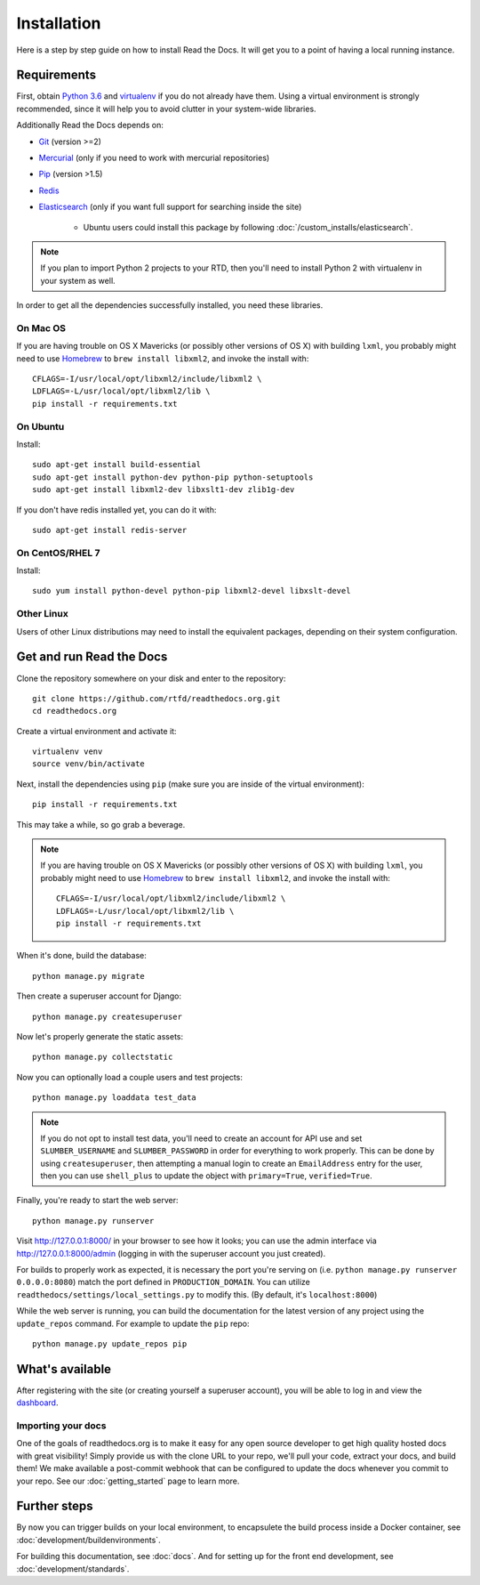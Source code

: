 Installation
============

Here is a step by step guide on how to install Read the Docs.
It will get you to a point of having a local running instance.

Requirements
------------

First, obtain `Python 3.6`_ and virtualenv_ if you do not already have them.
Using a virtual environment is strongly recommended,
since it will help you to avoid clutter in your system-wide libraries.

Additionally Read the Docs depends on:

* `Git`_ (version >=2)
* `Mercurial`_ (only if you need to work with mercurial repositories)
* `Pip`_ (version >1.5)
* `Redis`_
* `Elasticsearch`_ (only if you want full support for searching inside the site)

    * Ubuntu users could install this package by following :doc:`/custom_installs/elasticsearch`.

.. note::

    If you plan to import Python 2 projects to your RTD,
    then you'll need to install Python 2 with virtualenv in your system as well.

In order to get all the dependencies successfully installed,
you need these libraries.

On Mac OS
~~~~~~~~~

If you are having trouble on OS X Mavericks
(or possibly other versions of OS X) with building ``lxml``,
you probably might need to use Homebrew_ to ``brew install libxml2``,
and invoke the install with::

    CFLAGS=-I/usr/local/opt/libxml2/include/libxml2 \
    LDFLAGS=-L/usr/local/opt/libxml2/lib \
    pip install -r requirements.txt

On Ubuntu
~~~~~~~~~

Install::

    sudo apt-get install build-essential
    sudo apt-get install python-dev python-pip python-setuptools
    sudo apt-get install libxml2-dev libxslt1-dev zlib1g-dev

If you don't have redis installed yet, you can do it with::
    
    sudo apt-get install redis-server

On CentOS/RHEL 7
~~~~~~~~~~~~~~~~

Install::

    sudo yum install python-devel python-pip libxml2-devel libxslt-devel

Other Linux
~~~~~~~~~~~

Users of other Linux distributions may need to install the equivalent packages,
depending on their system configuration.


.. _Python 3.6: http://www.python.org/
.. _virtualenv: https://virtualenv.pypa.io/en/stable/
.. _Git: http://git-scm.com/
.. _Mercurial: https://www.mercurial-scm.org/
.. _Pip: https://pip.pypa.io/en/stable/
.. _Homebrew: http://brew.sh/
.. _Elasticsearch: https://www.elastic.co/products/elasticsearch
.. _Redis: https://redis.io/


Get and run Read the Docs
-------------------------

Clone the repository somewhere on your disk and enter to the repository::

    git clone https://github.com/rtfd/readthedocs.org.git
    cd readthedocs.org

Create a virtual environment and activate it::

    virtualenv venv
    source venv/bin/activate

Next, install the dependencies using ``pip``
(make sure you are inside of the virtual environment)::

    pip install -r requirements.txt

This may take a while, so go grab a beverage.

.. note::

    If you are having trouble on OS X Mavericks
    (or possibly other versions of OS X) with building ``lxml``,
    you probably might need to use Homebrew_ to ``brew install libxml2``,
    and invoke the install with::
    
        CFLAGS=-I/usr/local/opt/libxml2/include/libxml2 \
        LDFLAGS=-L/usr/local/opt/libxml2/lib \
        pip install -r requirements.txt

When it's done, build the database::

    python manage.py migrate

Then create a superuser account for Django::

    python manage.py createsuperuser

Now let's properly generate the static assets::

    python manage.py collectstatic

Now you can optionally load a couple users and test projects::

    python manage.py loaddata test_data

.. note::

    If you do not opt to install test data, you'll need to create an account for
    API use and set ``SLUMBER_USERNAME`` and ``SLUMBER_PASSWORD`` in order for
    everything to work properly.
    This can be done by using ``createsuperuser``, then attempting a manual login to
    create an ``EmailAddress`` entry for the user, then you can use ``shell_plus`` to
    update the object with ``primary=True``, ``verified=True``.

Finally, you're ready to start the web server::

    python manage.py runserver

Visit http://127.0.0.1:8000/ in your browser to see how it looks;
you can use the admin interface via http://127.0.0.1:8000/admin
(logging in with the superuser account you just created).

For builds to properly work as expected,
it is necessary the port you're serving on
(i.e. ``python manage.py runserver 0.0.0.0:8080``)
match the port defined in ``PRODUCTION_DOMAIN``.
You can utilize ``readthedocs/settings/local_settings.py`` to modify this.
(By default, it's ``localhost:8000``)

While the web server is running,
you can build the documentation for the latest version of any project using the ``update_repos`` command.
For example to update the ``pip`` repo::

    python manage.py update_repos pip

What's available
----------------

After registering with the site (or creating yourself a superuser account),
you will be able to log in and view the `dashboard <http://localhost:8000/dashboard/>`_.

Importing your docs
~~~~~~~~~~~~~~~~~~~

One of the goals of readthedocs.org is to make it easy for any open source developer to get high quality hosted docs with great visibility!
Simply provide us with the clone URL to your repo, we'll pull your code, extract your docs, and build them!
We make available a post-commit webhook that can be configured to update the docs whenever you commit to your repo.
See our :doc:`getting_started` page to learn more.

Further steps
-------------

By now you can trigger builds on your local environment, 
to encapsulete the build process inside a Docker container,
see :doc:`development/buildenvironments`.

For building this documentation,
see :doc:`docs`.
And for setting up for the front end development, see :doc:`development/standards`.
